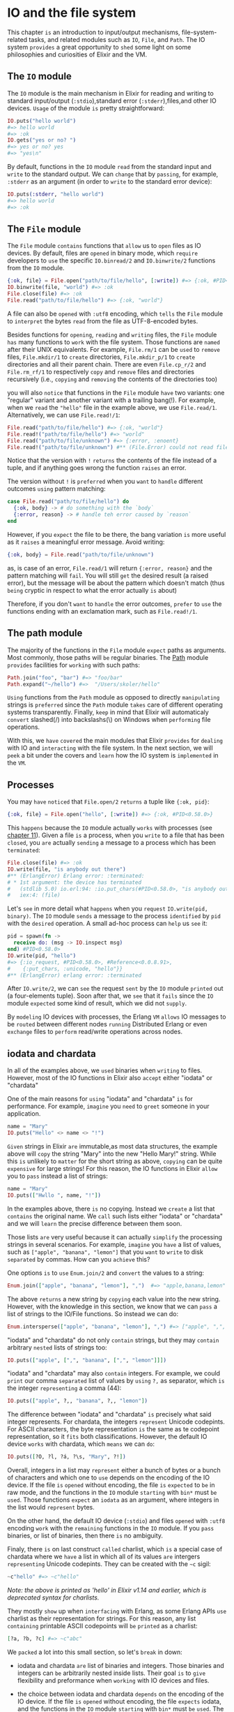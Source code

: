 * IO and the file system
  This chapter =is= an introduction to input/output mechanisms,
  file-system-related tasks,
  and related modules such as ~IO~, ~File~, and ~Path~.
  The IO system =provides= a great opportunity to =shed= some light on 
  some philosophies and curiosities of Elixir and the VM.

** The ~IO~ module
   The ~IO~ module is the main mechanism in Elixir for reading and writing to standard input/output
   (~:stdio~),standard error (~:stderr~),files,and other IO devices.
   =Usage= of the module =is= pretty straightforward:
   #+BEGIN_SRC elixir
   IO.puts("hello world") 
   #=> hello world 
   #=> :ok
   IO.gets("yes or no? ") 
   #=> yes or no? yes
   #=> "yes\n"
   #+END_SRC

   By default, functions in the ~IO~ module 
   =read= from the standard input and =write= to the standard output.
   We can =change= that by =passing=, for example, ~:stderr~ as an argument 
   (in order to =write= to the standard error device):
   #+BEGIN_SRC elixir
   IO.puts(:stderr, "hello world")
   #=> hello world
   #=> :ok
   #+END_SRC

** The ~File~ module
   The ~File~ module =contains= functions that =allow= us to =open= files as IO devices.
   By default, files are =opened= in binary mode,
   which =require= developers to =use= the specific ~IO.binread/2~ and ~IO.binwrite/2~ functions 
   from the ~IO~ module.
   #+BEGIN_SRC elixir
   {:ok, file} = File.open("path/to/file/hello", [:write]) #=> {:ok, #PID<0.58.0>}
   IO.binwrite(file, "world") #=> :ok
   File.close(file) #=> :ok
   File.read("path/to/file/hello") #=> {:ok, "world"}
   #+END_SRC

   A file can also be =opened= with ~:utf8~ encoding,
   which =tells= the ~File~ module to =interpret= the bytes =read= from the file as UTF-8-encoded bytes.

   Besides functions for =opening=, =reading= and =writing= files,
   the ~File~ module =has= many functions to =work= with the file system.
   Those functions are =named= after their UNIX equivalents.
   For example, ~File.rm/1~ can be =used= to =remove= files, ~File.mkdir/1~ to =create= directories,
   ~File.mkdir_p/1~ to =create= directories and all their parent chain.
   There are even ~File.cp_r/2~ and ~File.rm_rf/1~ 
   to respectively =copy= and =remove= files and directories recursively
   (i.e., =copying= and =removing= the contents of the directories too)

   you will also =notice= that functions in the ~File~ module =have= two variants:
   one "regular" variant and another variant with a trailing bang(!).
   For example, when we =read= the ~"hello"~ file in the example above,
   we use ~File.read/1~. Alternatively, we can use ~File.read!/1~:
   #+BEGIN_SRC elixir
   File.read("path/to/file/hello") #=> {:ok, "world"}
   File.read!("path/to/file/hello") #=> "world"
   File.read("path/to/file/unknown") #=> {:error, :enoent}
   File.read!("path/to/file/unknown") #** (File.Error) could not read file "path/to/file/unknown": no such file or directory
   #+END_SRC

   Notice that the version with ~!~ =returns= the contents of the file instead of a tuple,
   and if anything goes wrong the function =raises= an error.

   The version without ~!~ is =preferred= 
   when you =want= to =handle= different outcomes =using= pattern matching:
   #+BEGIN_SRC elixir
   case File.read("path/to/file/hello") do
     {:ok, body} -> # do something with the `body`
     {:error, reason} -> # handle teh error caused by `reason`
   end
   #+END_SRC

   However, if you =expect= the file to be there,
   the bang variation =is= more useful as it =raises= a meaningful error message.
   Avoid writing:
   #+BEGIN_SRC elixir
   {:ok, body} = File.read("path/to/file/unknown")
   #+END_SRC

   as, is case of an error, 
   ~File.read/1~ will return ~{:error, reason}~ and the pattern matching will =fail=.
   You will still =get= the desired result (a raised error),
   but the message will be about the pattern which doesn't match
   (thus =being= cryptic in respect to what the error actually =is= about)

   Therefore, if you don't =want= to =handle= the error outcomes,
   =prefer= to =use= the functions ending with an exclamation mark, such as ~File.read!/1~.

** The path module
   The majority of the functions in the ~File~ module =expect= paths as arguments.
   Most commonly, those paths will =be= regular binaries.
   The [[https://hexdocs.pm/elixir/Path.html][Path]] module =provides= facilities for =working= with such paths:
   #+BEGIN_SRC elixir
   Path.join("foo", "bar") #=> "foo/bar"
   Path.expand("~/hello") #=>  "/Users/skoler/hello"
   #+END_SRC

   =Using= functions from the ~Path~ module as opposed to directly =manipulating= strings 
   is =preferred= since the ~Path~ module =takes= care of different operating systems transparently.
   Finally, =keep= in mind that Elixir will automaticaly =convert= slashed(/) into backslashs(\) 
   on Windows when =performing= file operations.

   With this, we =have= =covered= the main modules
   that Elixir =provides= for =dealing= with IO and =interacting= with the file system.
   In the next section, we will =peek= a bit under the covers 
   and =learn= how the IO system is =implemented= in the ~VM~.
** Processes
   You may =have= =noticed= that ~File.open/2~ =returns= a tuple like ~{:ok, pid}~:
   #+BEGIN_SRC elixir
   {:ok, file} = File.open("hello", [:write]) #=> {:ok, #PID<0.58.0>}
   #+END_SRC

   This =happens= because the ~IO~ module actually =works= with processes (see [[file:./processes.org][chapter 11]]).
   Given a file =is= a process,
   when you =write= to a file that has been =closed=,
   you =are= actually =sending= a message to a process which has been =terminated=:
   #+BEGIN_SRC elixir
   File.close(file) #=> :ok
   IO.write(file, "is anybody out there")
   #** (ErlangError) Erlang error: :terminated:
   # * 1st argument: the device has terminated
   #   (stdlib 5.0) io.erl:94: :io.put_chars(#PID<0.58.0>, "is anybody out there")
   #   iex:4: (file)
   #+END_SRC

   Let's =see= in more detail what =happens= when you =request= ~IO.write(pid, binary)~.
   The ~IO~ module =sends= a message to the process =identified= by ~pid~ with the =desired= operation.
   A small ad-hoc process can =help= us =see= it:
   #+BEGIN_SRC elixir
   pid = spawn(fn ->
     receive do: (msg -> IO.inspect msg)
   end) #PID<0.58.0>
   IO.write(pid, "hello")
   #=> {:io_request, #PID<0.58.0>, #Reference<0.0.8.91>,
   #    {:put_chars, :unicode, "hello"}}
   #** (ErlangError) erlang error: :terminated
   #+END_SRC

   After ~IO.write/2~, we can =see= the request =sent= by the ~IO~ module =printed= out (a four-elements tuple).
   Soon after that, we =see= that it =fails= since the ~IO~ module =expected= some kind of result,
   which we did not =supply=.

   By =modeling= IO devices with processes,
   the Erlang ~VM~ =allows= IO messages to be =routed= between different nodes =running= Distributed Erlang
   or even =exchange= files to =perform= read/write operations across nodes.

** iodata and chardata
   In all of the examples above, we =used= binaries when =writing= to files.
   However, most of the IO functions in Elixir also =accept= either "iodata" or "chardata"

   One of the main reasons for =using= "iodata" and "chardata" =is= for performance.
   For example, =imagine= you =need= to =greet= someone in your application.
   #+BEGIN_SRC elixir
   name = "Mary"
   IO.puts("Hello" <> name <> "!")
   #+END_SRC

   =Given= strings in Elixir =are= immutable,as most data structures,
   the example above will =copy= the string "Mary" into the new "Hello Mary!" string.
   While this =is= unlikely to =matter= for the short string as above,
   =copying= can be quite =expensive= for large strings!
   For this reason, the IO functions in Elixir =allow= you to =pass= instead a list of strings:
   #+BEGIN_SRC elixir
   name = "Mary"
   IO.puts(["Hwllo ", name, "!"])
   #+END_SRC

   In the examples above, there =is= no copying.
   Instead we =create= a list that =contains= the original name.
   We =call= such lists either "iodata" or "chardata" 
   and we will =learn= the precise difference between them soon.

   Those lists =are= very useful 
   because it can actually =simplify= the processing strings in several scenarios.
   For example, =imagine= you =have= a list of values,
   such as ~["apple", "banana", "lemon"]~ that you =want= to =write= to disk =separated= by commas.
   How can you =achieve= this?

   One options =is= to =use= ~Enum.join/2~ and =convert= the values to a string:
   #+BEGIN_SRC elixir
   Enum.join(["apple", "banana", "lemon"], ",")  #=> "apple,banana,lemon"
   #+END_SRC

   The above =returns= a new string by =copying= each value into the new string.
   However, with the knowledge in this section,
   we know that we can =pass= a list of strings to the IO/File functions.
   So instead we can do:
   #+BEGIN_SRC elixir
   Enum.intersperse(["apple", "banana", "lemon"], ",") #=> ["apple", ",", "banana", ",", "lemon"]
   #+END_SRC

   "iodata" and "chardata" do not only =contain= strings,
   but they may =contain= arbitrary =nested= lists of strings too:
   #+BEGIN_SRC elixir
   IO.puts(["apple", [",", "banana", [",", "lemon"]]])
   #+END_SRC

   "iodata" and "chardata" may also =contain= integers.
   For example, we could =print= our comma =separated= list of values by =using= ~?,~ as separator,
   which =is= the integer =representing= a comma (44):
   #+BEGIN_SRC elixir
   IO.puts(["apple", ?,, "banana", ?,, "lemon"])
   #+END_SRC

   The difference between "iodata" and "chardata" =is= precisely what said integer represents.
   For chardata, the integers =represent= Unicode codepints.
   For ASCII characters, the byte representation =is= the same as te codepoint representation,
   so it =fits= both classifications.
   However, the default IO device =works= with chardata, which =means= we can =do=:
   #+BEGIN_SRC elixir
   IO.puts([?O, ?l, ?á, ?\s, "Mary", ?!])
   #+END_SRC

   Overall, integers in a list may =represent= either a bunch of bytes or a bunch of characters
   and which one to =use= depends on the encoding of the IO device.
   If the file =is= =opened= without encoding, the file =is= =expected= to =be= in raw mode,
   and the functions in the ~IO~ module =starting= with ~bin*~ must =be= =used=.
   Those functions =expect= an ~iodata~ as an argument, where integers in the list would =represent= bytes.

   On the other hand, the default IO device (~:stdio~) and files =opened= with ~:utf8~ encoding 
   =work= with the =remaining= functions in the ~IO~ module.
   If you =pass= binaries, or list of binaries, then there =is= no ambiguity.

   Finaly, there =is= on last construct =called= charlist,
   which =is= a special case of chardata 
   where we =have= a list in which all of its values =are= intergers =representing= Unicode codepints.
   They can be created with the ~~c~ sigil:
   #+BEGIN_SRC elixir
   ~c"hello" #=> ~c"hello"
   #+END_SRC

   /Note: the above is printed as 'hello' in Elixir v1.14 and earlier,/
   /which is deprecated syntax for charlists./

   They mostly =show= up when =interfacing= with Erlang,
   as some Erlang APIs =use= charlist as their representation for strings.
   For this reason, any list =containing= printable ASCII codepoints will =be= =printed= as a charlist:
   #+BEGIN_SRC elixir
   [?a, ?b, ?c] #=> ~c"abc"
   #+END_SRC

   We =packed= a lot into this small section, so let's =break= in down:
   - iodata and chardata =are= list of binaries and integers.
     Those binaries and integers can =be= arbitrarily nested inside lists.
     Their goal =is= to =give= flexibility and preformance when =working= with IO devices and files.
   - the choice between iodata and chardata =depends= on the encoding of the IO device.
     If the file =is= =opened= without encoding, the file =expects= iodata,
     and the functions in the ~IO~ module =starting= with ~bin*~ must =be= =used=.
     The default IO device (~:stdio~) and files =opened= with ~:utf8~ encoding
     =expect= chardata and =work= with the =remaining= fucntions in the ~IO~ module.
   - charlists =are= a special case of chardata, where it exclusively =uses= a list of integers Unicode codepoints.
     They can =be= =created= with the ~~c~ sigil.
     Lists of integers =are= automaticlly =printed= =using= the ~~c~ sigil
     if all integers in a list =represent= printable ASCII codepoints.

     This =finishes= our tour of IO devices and IO =related= functionaliy.
     We =have= =learned= about three Elixir modules - ~IO~, ~File~, and ~Path~ - as well as 
     how the VM =uses= processes for the underlying IO mechanisms 
     and how to =use= ~chardata~ and ~iodata~ for IO operations.
